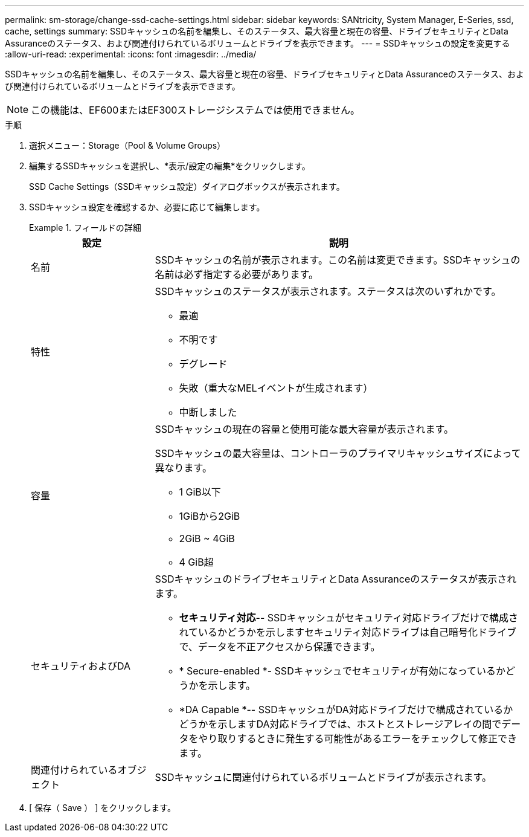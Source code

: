 ---
permalink: sm-storage/change-ssd-cache-settings.html 
sidebar: sidebar 
keywords: SANtricity, System Manager, E-Series, ssd, cache, settings 
summary: SSDキャッシュの名前を編集し、そのステータス、最大容量と現在の容量、ドライブセキュリティとData Assuranceのステータス、および関連付けられているボリュームとドライブを表示できます。 
---
= SSDキャッシュの設定を変更する
:allow-uri-read: 
:experimental: 
:icons: font
:imagesdir: ../media/


[role="lead"]
SSDキャッシュの名前を編集し、そのステータス、最大容量と現在の容量、ドライブセキュリティとData Assuranceのステータス、および関連付けられているボリュームとドライブを表示できます。

[NOTE]
====
この機能は、EF600またはEF300ストレージシステムでは使用できません。

====
.手順
. 選択メニュー：Storage（Pool & Volume Groups）
. 編集するSSDキャッシュを選択し、*表示/設定の編集*をクリックします。
+
SSD Cache Settings（SSDキャッシュ設定）ダイアログボックスが表示されます。

. SSDキャッシュ設定を確認するか、必要に応じて編集します。
+
.フィールドの詳細
====
[cols="25h,~"]
|===
| 設定 | 説明 


 a| 
名前
 a| 
SSDキャッシュの名前が表示されます。この名前は変更できます。SSDキャッシュの名前は必ず指定する必要があります。



 a| 
特性
 a| 
SSDキャッシュのステータスが表示されます。ステータスは次のいずれかです。

** 最適
** 不明です
** デグレード
** 失敗（重大なMELイベントが生成されます）
** 中断しました




 a| 
容量
 a| 
SSDキャッシュの現在の容量と使用可能な最大容量が表示されます。

SSDキャッシュの最大容量は、コントローラのプライマリキャッシュサイズによって異なります。

** 1 GiB以下
** 1GiBから2GiB
** 2GiB ~ 4GiB
** 4 GiB超




 a| 
セキュリティおよびDA
 a| 
SSDキャッシュのドライブセキュリティとData Assuranceのステータスが表示されます。

** *セキュリティ対応*-- SSDキャッシュがセキュリティ対応ドライブだけで構成されているかどうかを示しますセキュリティ対応ドライブは自己暗号化ドライブで、データを不正アクセスから保護できます。
** * Secure-enabled *- SSDキャッシュでセキュリティが有効になっているかどうかを示します。
** *DA Capable *-- SSDキャッシュがDA対応ドライブだけで構成されているかどうかを示しますDA対応ドライブでは、ホストとストレージアレイの間でデータをやり取りするときに発生する可能性があるエラーをチェックして修正できます。




 a| 
関連付けられているオブジェクト
 a| 
SSDキャッシュに関連付けられているボリュームとドライブが表示されます。

|===
====
. [ 保存（ Save ） ] をクリックします。

